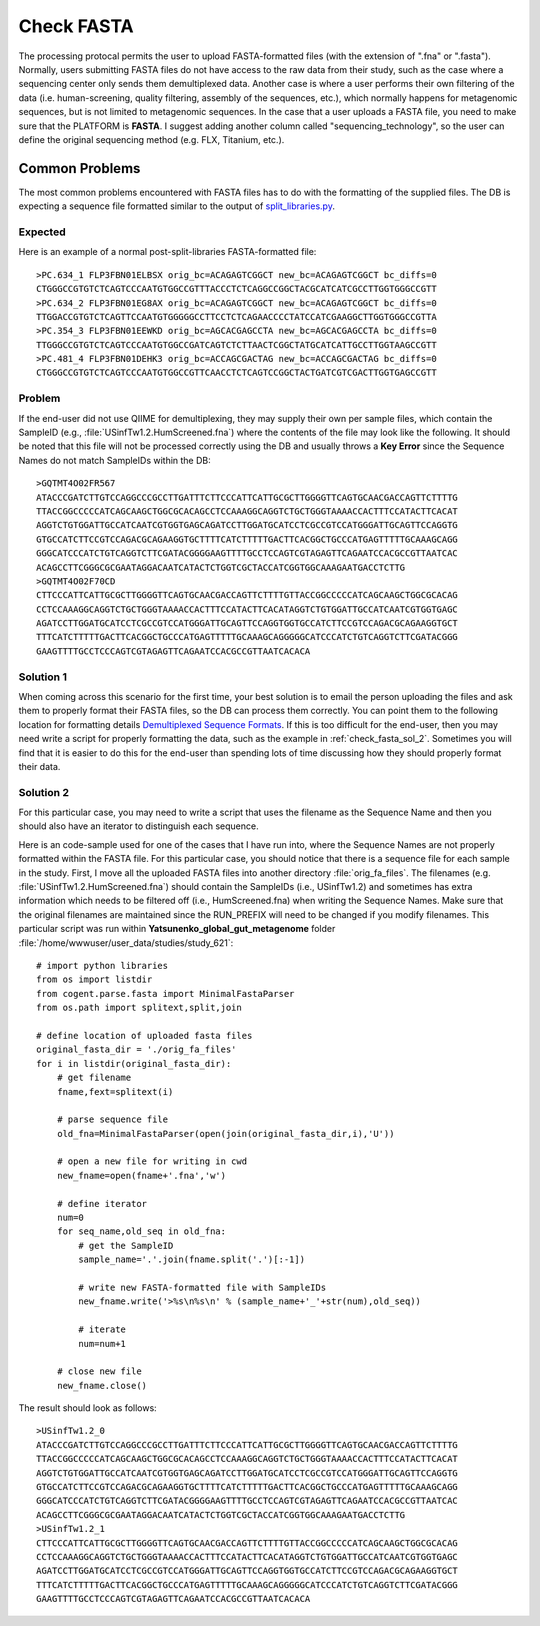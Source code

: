 .. _check_fasta:

Check FASTA
--------------
The processing protocal permits the user to upload FASTA-formatted files (with the extension of ".fna" or ".fasta"). Normally, users submitting FASTA files do not have access to the raw data from their study, such as the case where a sequencing center only sends them demultiplexed data. Another case is where a user performs their own filtering of the data (i.e. human-screening, quality filtering, assembly of the sequences, etc.), which normally happens for metagenomic sequences, but is not limited to metagenomic sequences. In the case that a user uploads a FASTA file, you need to make sure that the PLATFORM is **FASTA**. I suggest adding another column called "sequencing_technology", so the user can define the original sequencing method (e.g. FLX, Titanium, etc.).

Common Problems
^^^^^^^^^^^^^^^^^
The most common problems encountered with FASTA files has to do with the formatting of the supplied files. The DB is expecting a sequence file formatted similar to the output of `split_libraries.py <http://qiime.org/documentation/file_formats.html#demultiplexed-sequences>`_.

Expected
**********
Here is an example of a normal post-split-libraries FASTA-formatted file:

::

   >PC.634_1 FLP3FBN01ELBSX orig_bc=ACAGAGTCGGCT new_bc=ACAGAGTCGGCT bc_diffs=0
   CTGGGCCGTGTCTCAGTCCCAATGTGGCCGTTTACCCTCTCAGGCCGGCTACGCATCATCGCCTTGGTGGGCCGTT
   >PC.634_2 FLP3FBN01EG8AX orig_bc=ACAGAGTCGGCT new_bc=ACAGAGTCGGCT bc_diffs=0
   TTGGACCGTGTCTCAGTTCCAATGTGGGGGCCTTCCTCTCAGAACCCCTATCCATCGAAGGCTTGGTGGGCCGTTA
   >PC.354_3 FLP3FBN01EEWKD orig_bc=AGCACGAGCCTA new_bc=AGCACGAGCCTA bc_diffs=0
   TTGGGCCGTGTCTCAGTCCCAATGTGGCCGATCAGTCTCTTAACTCGGCTATGCATCATTGCCTTGGTAAGCCGTT
   >PC.481_4 FLP3FBN01DEHK3 orig_bc=ACCAGCGACTAG new_bc=ACCAGCGACTAG bc_diffs=0
   CTGGGCCGTGTCTCAGTCCCAATGTGGCCGTTCAACCTCTCAGTCCGGCTACTGATCGTCGACTTGGTGAGCCGTT

Problem
***********
If the end-user did not use QIIME for demultiplexing, they may supply their own per sample files, which contain the SampleID (e.g.,  :file:`USinfTw1.2.HumScreened.fna`) where the contents of the file may look like the following. It should be noted that this file will not be processed correctly using the DB and usually throws a **Key Error** since the Sequence Names do not match SampleIDs within the DB:

::

   >GQTMT4O02FR567
   ATACCCGATCTTGTCCAGGCCCGCCTTGATTTCTTCCCATTCATTGCGCTTGGGGTTCAGTGCAACGACCAGTTCTTTTG
   TTACCGGCCCCCATCAGCAAGCTGGCGCACAGCCTCCAAAGGCAGGTCTGCTGGGTAAAACCACTTTCCATACTTCACAT
   AGGTCTGTGGATTGCCATCAATCGTGGTGAGCAGATCCTTGGATGCATCCTCGCCGTCCATGGGATTGCAGTTCCAGGTG
   GTGCCATCTTCCGTCCAGACGCAGAAGGTGCTTTTCATCTTTTTGACTTCACGGCTGCCCATGAGTTTTTGCAAAGCAGG
   GGGCATCCCATCTGTCAGGTCTTCGATACGGGGAAGTTTTGCCTCCAGTCGTAGAGTTCAGAATCCACGCCGTTAATCAC
   ACAGCCTTCGGGCGCGAATAGGACAATCATACTCTGGTCGCTACCATCGGTGGCAAAGAATGACCTCTTG
   >GQTMT4O02F70CD
   CTTCCCATTCATTGCGCTTGGGGTTCAGTGCAACGACCAGTTCTTTTGTTACCGGCCCCCATCAGCAAGCTGGCGCACAG
   CCTCCAAAGGCAGGTCTGCTGGGTAAAACCACTTTCCATACTTCACATAGGTCTGTGGATTGCCATCAATCGTGGTGAGC
   AGATCCTTGGATGCATCCTCGCCGTCCATGGGATTGCAGTTCCAGGTGGTGCCATCTTCCGTCCAGACGCAGAAGGTGCT
   TTTCATCTTTTTGACTTCACGGCTGCCCATGAGTTTTTGCAAAGCAGGGGGCATCCCATCTGTCAGGTCTTCGATACGGG
   GAAGTTTTGCCTCCCAGTCGTAGAGTTCAGAATCCACGCCGTTAATCACACA

Solution 1
**************
When coming across this scenario for the first time, your best solution is to email the person uploading the files and ask them to properly format their FASTA files, so the DB can process them correctly. You can point them to the following location for formatting details `Demultiplexed Sequence Formats <http://qiime.org/documentation/file_formats.html#demultiplexed-sequences>`_. If this is too difficult for the end-user, then you may need write a script for properly formatting the data, such as the example in :ref:`check_fasta_sol_2`. Sometimes you will find that it is easier to do this for the end-user than spending lots of time discussing how they should properly format their data.

.. _check_fasta_sol_2:

Solution 2
**************
For this particular case, you may need to write a script that uses the filename as the Sequence Name and then you should also have an iterator to distinguish each sequence.

Here is an code-sample used for one of the cases that I have run into, where the Sequence Names are not properly formatted within the FASTA file. For this particular case, you should notice that there is a sequence file for each sample in the study. First, I move all the uploaded FASTA files into another directory :file:`orig_fa_files`. The filenames (e.g. :file:`USinfTw1.2.HumScreened.fna`) should contain the SampleIDs (i.e., USinfTw1.2) and sometimes has extra information which needs to be filtered off (i.e., HumScreened.fna) when writing the Sequence Names. Make sure that the original filenames are maintained since the RUN_PREFIX will need to be changed if you modify filenames. This particular script was run within **Yatsunenko_global_gut_metagenome** folder :file:`/home/wwwuser/user_data/studies/study_621`:

::

    # import python libraries
    from os import listdir
    from cogent.parse.fasta import MinimalFastaParser
    from os.path import splitext,split,join
    
    # define location of uploaded fasta files
    original_fasta_dir = './orig_fa_files'
    for i in listdir(original_fasta_dir):
        # get filename
        fname,fext=splitext(i)
        
        # parse sequence file
        old_fna=MinimalFastaParser(open(join(original_fasta_dir,i),'U'))
        
        # open a new file for writing in cwd
        new_fname=open(fname+'.fna','w')
        
        # define iterator
        num=0
        for seq_name,old_seq in old_fna:
            # get the SampleID
            sample_name='.'.join(fname.split('.')[:-1])
            
            # write new FASTA-formatted file with SampleIDs
            new_fname.write('>%s\n%s\n' % (sample_name+'_'+str(num),old_seq))
            
            # iterate
            num=num+1
            
        # close new file 
        new_fname.close()


The result should look as follows:

::

    >USinfTw1.2_0
    ATACCCGATCTTGTCCAGGCCCGCCTTGATTTCTTCCCATTCATTGCGCTTGGGGTTCAGTGCAACGACCAGTTCTTTTG
    TTACCGGCCCCCATCAGCAAGCTGGCGCACAGCCTCCAAAGGCAGGTCTGCTGGGTAAAACCACTTTCCATACTTCACAT
    AGGTCTGTGGATTGCCATCAATCGTGGTGAGCAGATCCTTGGATGCATCCTCGCCGTCCATGGGATTGCAGTTCCAGGTG
    GTGCCATCTTCCGTCCAGACGCAGAAGGTGCTTTTCATCTTTTTGACTTCACGGCTGCCCATGAGTTTTTGCAAAGCAGG
    GGGCATCCCATCTGTCAGGTCTTCGATACGGGGAAGTTTTGCCTCCAGTCGTAGAGTTCAGAATCCACGCCGTTAATCAC
    ACAGCCTTCGGGCGCGAATAGGACAATCATACTCTGGTCGCTACCATCGGTGGCAAAGAATGACCTCTTG
    >USinfTw1.2_1
    CTTCCCATTCATTGCGCTTGGGGTTCAGTGCAACGACCAGTTCTTTTGTTACCGGCCCCCATCAGCAAGCTGGCGCACAG
    CCTCCAAAGGCAGGTCTGCTGGGTAAAACCACTTTCCATACTTCACATAGGTCTGTGGATTGCCATCAATCGTGGTGAGC
    AGATCCTTGGATGCATCCTCGCCGTCCATGGGATTGCAGTTCCAGGTGGTGCCATCTTCCGTCCAGACGCAGAAGGTGCT
    TTTCATCTTTTTGACTTCACGGCTGCCCATGAGTTTTTGCAAAGCAGGGGGCATCCCATCTGTCAGGTCTTCGATACGGG
    GAAGTTTTGCCTCCCAGTCGTAGAGTTCAGAATCCACGCCGTTAATCACACA

